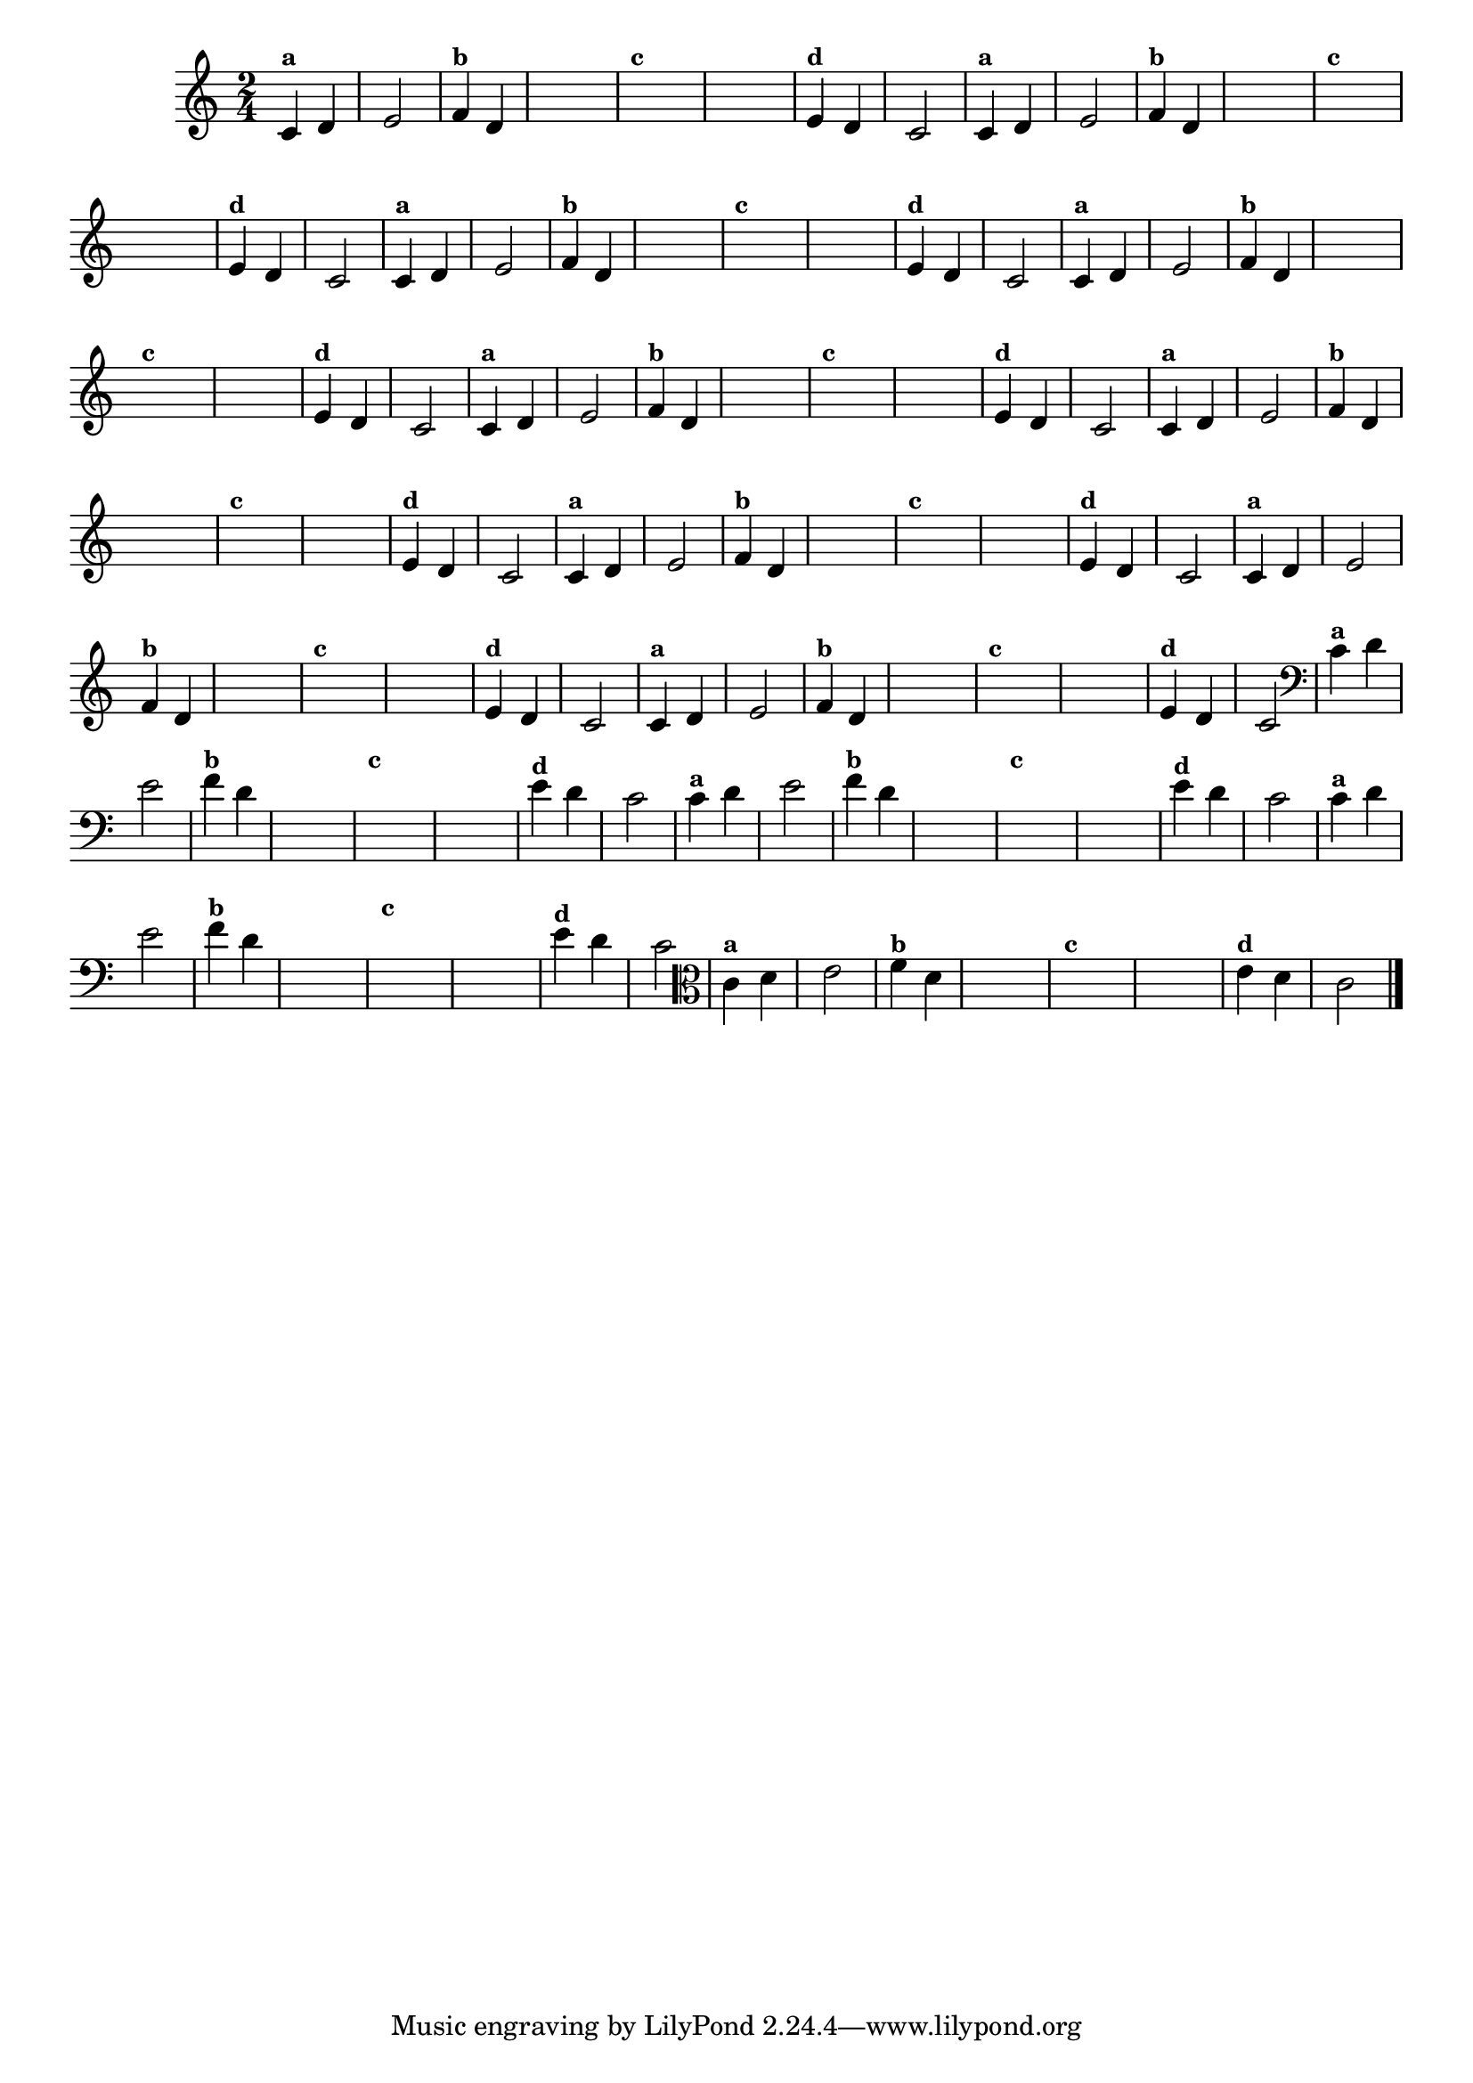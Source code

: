 
\version "2.14.2"

%\header { texidoc= 22 "Vamos Terminar a Melodia"}

\relative c' {
  \override Staff.TimeSignature #'style = #'()
  \time 2/4 

  \override Score.BarNumber #'transparent = ##t
                                %\override Score.RehearsalMark #'font-family = #'roman
  \override Score.RehearsalMark #'font-size = #-2

                                % CLARINETE

  \tag #'cl {
    
    c4^\markup {\small \bold {"a"}} d e2	
    f4^\markup {\small \bold {"b"}} d 

    \hideNotes
    e4 e 
    f4^\markup {\small \bold {"c"}} d g g	

    \unHideNotes
    e4^\markup {\small \bold {"d"}} d c2

  }

                                % FLAUTA

  \tag #'fl {
    
    c4^\markup {\small \bold {"a"}} d e2	
    f4^\markup {\small \bold {"b"}} d 

    \hideNotes
    e4 e 
    f4^\markup {\small \bold {"c"}} d g g	

    \unHideNotes
    e4^\markup {\small \bold {"d"}} d c2

  }

                                % OBOÉ

  \tag #'ob {
    
    c4^\markup {\small \bold {"a"}} d e2	
    f4^\markup {\small \bold {"b"}} d 

    \hideNotes
    e4 e 
    f4^\markup {\small \bold {"c"}} d g g	

    \unHideNotes
    e4^\markup {\small \bold {"d"}} d c2

  }

                                % SAX ALTO

  \tag #'saxa {
    
    c4^\markup {\small \bold {"a"}} d e2	
    f4^\markup {\small \bold {"b"}} d 

    \hideNotes
    e4 e 
    f4^\markup {\small \bold {"c"}} d g g	

    \unHideNotes
    e4^\markup {\small \bold {"d"}} d c2

  }

                                % SAX TENOR

  \tag #'saxt {
    
    c4^\markup {\small \bold {"a"}} d e2	
    f4^\markup {\small \bold {"b"}} d 

    \hideNotes
    e4 e 
    f4^\markup {\small \bold {"c"}} d g g	

    \unHideNotes
    e4^\markup {\small \bold {"d"}} d c2

  }

                                % SAX GENES

  \tag #'saxg {
    
    c4^\markup {\small \bold {"a"}} d e2	
    f4^\markup {\small \bold {"b"}} d 

    \hideNotes
    e4 e 
    f4^\markup {\small \bold {"c"}} d g g	

    \unHideNotes
    e4^\markup {\small \bold {"d"}} d c2

  }

                                % TROMPETE

  \tag #'tpt {
    
    c4^\markup {\small \bold {"a"}} d e2	
    f4^\markup {\small \bold {"b"}} d 

    \hideNotes
    e4 e 
    f4^\markup {\small \bold {"c"}} d g g	

    \unHideNotes
    e4^\markup {\small \bold {"d"}} d c2

  }

                                % TROMPA

  \tag #'tpa {
    
    c4^\markup {\small \bold {"a"}} d e2	
    f4^\markup {\small \bold {"b"}} d 

    \hideNotes
    e4 e 
    f4^\markup {\small \bold {"c"}} d g g	

    \unHideNotes
    e4^\markup {\small \bold {"d"}} d c2

  }

                                % TROMPA OP

  \tag #'tpaop {
    
    c4^\markup {\small \bold {"a"}} d e2	
    f4^\markup {\small \bold {"b"}} d 

    \hideNotes
    e4 e 
    f4^\markup {\small \bold {"c"}} d g g	

    \unHideNotes
    e4^\markup {\small \bold {"d"}} d c2

  }


                                % TROMBONE

  \tag #'tbn {
    \clef bass
    
    c4^\markup {\small \bold {"a"}} d e2	
    f4^\markup {\small \bold {"b"}} d 

    \hideNotes
    e4 e 
    f4^\markup {\small \bold {"c"}} d g g	

    \unHideNotes
    e4^\markup {\small \bold {"d"}} d c2

  }

                                % TUBA MIB

  \tag #'tbamib {
    \clef bass
    
    c4^\markup {\small \bold {"a"}} d e2	
    f4^\markup {\small \bold {"b"}} d 

    \hideNotes
    e4 e 
    f4^\markup {\small \bold {"c"}} d g g	

    \unHideNotes
    e4^\markup {\small \bold {"d"}} d c2

  }

                                % TUBA SIB

  \tag #'tbasib {
    \clef bass
    
    c4^\markup {\small \bold {"a"}} d e2	
    f4^\markup {\small \bold {"b"}} d 

    \hideNotes
    e4 e 
    f4^\markup {\small \bold {"c"}} d g g	

    \unHideNotes
    e4^\markup {\small \bold {"d"}} d c2

  }


                                % VIOLA

  \tag #'vla {
    \clef alto
    c4^\markup {\small \bold {"a"}} d e2	
    f4^\markup {\small \bold {"b"}} d 

    \hideNotes
    e4 e 
    f4^\markup {\small \bold {"c"}} d g g	

    \unHideNotes
    e4^\markup {\small \bold {"d"}} d c2

  }


                                % FINAL

  \bar "|."

}



